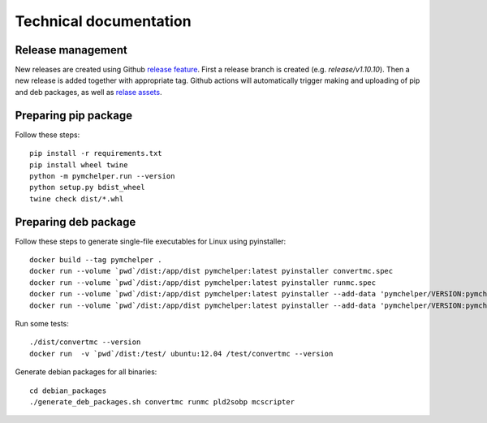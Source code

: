 =======================
Technical documentation
=======================

Release management
------------------

New releases are created using Github `release feature <https://docs.github.com/en/repositories/releasing-projects-on-github/about-releases>`_. 
First a release branch is created (e.g. `release/v1.10.10`). Then a new release is added together with appropriate tag.
Github actions will automatically trigger making and uploading of pip and deb packages, 
as well as `relase assets <https://github.com/DataMedSci/pymchelper/releases/latest>`_.


Preparing pip package
---------------------

Follow these steps::

    pip install -r requirements.txt
    pip install wheel twine
    python -m pymchelper.run --version
    python setup.py bdist_wheel
    twine check dist/*.whl

Preparing deb package
---------------------

Follow these steps to generate single-file executables for Linux using pyinstaller::

    docker build --tag pymchelper .
    docker run --volume `pwd`/dist:/app/dist pymchelper:latest pyinstaller convertmc.spec
    docker run --volume `pwd`/dist:/app/dist pymchelper:latest pyinstaller runmc.spec
    docker run --volume `pwd`/dist:/app/dist pymchelper:latest pyinstaller --add-data 'pymchelper/VERSION:pymchelper' --onefile --name pld2sobp pymchelper/utils/pld2sobp.py
    docker run --volume `pwd`/dist:/app/dist pymchelper:latest pyinstaller --add-data 'pymchelper/VERSION:pymchelper' --onefile --name mcscripter pymchelper/utils/mcscripter.py

Run some tests::

    ./dist/convertmc --version
    docker run  -v `pwd`/dist:/test/ ubuntu:12.04 /test/convertmc --version

Generate debian packages for all binaries::

    cd debian_packages
    ./generate_deb_packages.sh convertmc runmc pld2sobp mcscripter